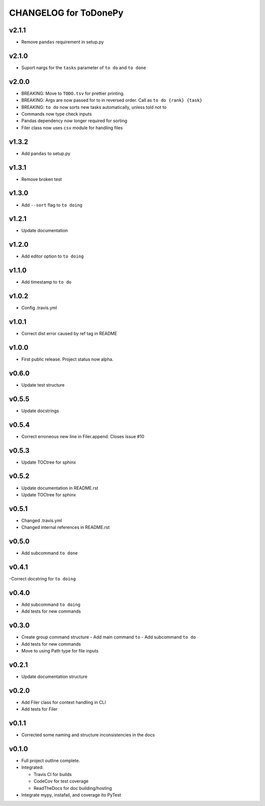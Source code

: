 .. _CHANGELOG:

CHANGELOG for ToDonePy
======================

v2.1.1
------
- Remove ``pandas`` requirement in setup.py

v2.1.0
------
- Suport nargs for the ``tasks`` parameter of ``to do`` and ``to done``

v2.0.0
------
- BREAKING: Move to ``TODO.tsv`` for prettier printing.
- BREAKING: Args are now passed for to in reversed order. Call as ``to do {rank} {task}``
- BREAKING: ``to do`` now sorts new tasks automatically, unless told not to
- Commands now type check inputs
- Pandas dependency now longer required for sorting
- Filer class now uses ``csv`` module for handling files

v1.3.2
------
- Add ``pandas`` to setup.py

v1.3.1
------
- Remove broken test

v1.3.0
------
- Add ``--sort`` flag to ``to doing``

v1.2.1
------
- Update documentation

v1.2.0
------
- Add editor option to ``to doing``

v1.1.0
------
- Add timestamp to ``to do``

v1.0.2
------
- Config .travis.yml

v1.0.1
------
- Correct dist error caused by ref tag in README

v1.0.0
------
- First public release. Project status now alpha.

v0.6.0
------
- Update test structure

v0.5.5
------
- Update docstrings

v0.5.4
------
- Correct erroneous new line in Filer.append. Closes issue #10

v0.5.3
------
- Update TOCtree for sphinx

v0.5.2
------
- Update documentation in README.rst
- Update TOCtree for sphinx

v0.5.1
------
- Changed .travis.yml
- Changed internal references in README.rst

v0.5.0
------
- Add subcommand ``to done``

v0.4.1
------
-Correct docstring for ``to doing``

v0.4.0
------
- Add subcommand ``to doing``
- Add tests for new commands

v0.3.0
------
- Create group command structure
  - Add main command ``to``
  - Add subcommand ``to do``
- Add tests for new commands
- Move to using Path type for file inputs

v0.2.1
------
- Update documentation structure

v0.2.0
------
- Add Filer class for context handling in CLI
- Add tests for Filer

v0.1.1
------
- Corrected some naming and structure inconsistencies in the docs

v0.1.0
------

-  Full project outline complete.
-  Integrated:

   -  Travis CI for builds
   -  CodeCov for test coverage
   -  ReadTheDocs for doc building/hosting

-  Integrate mypy, instafail, and coverage ito PyTest
